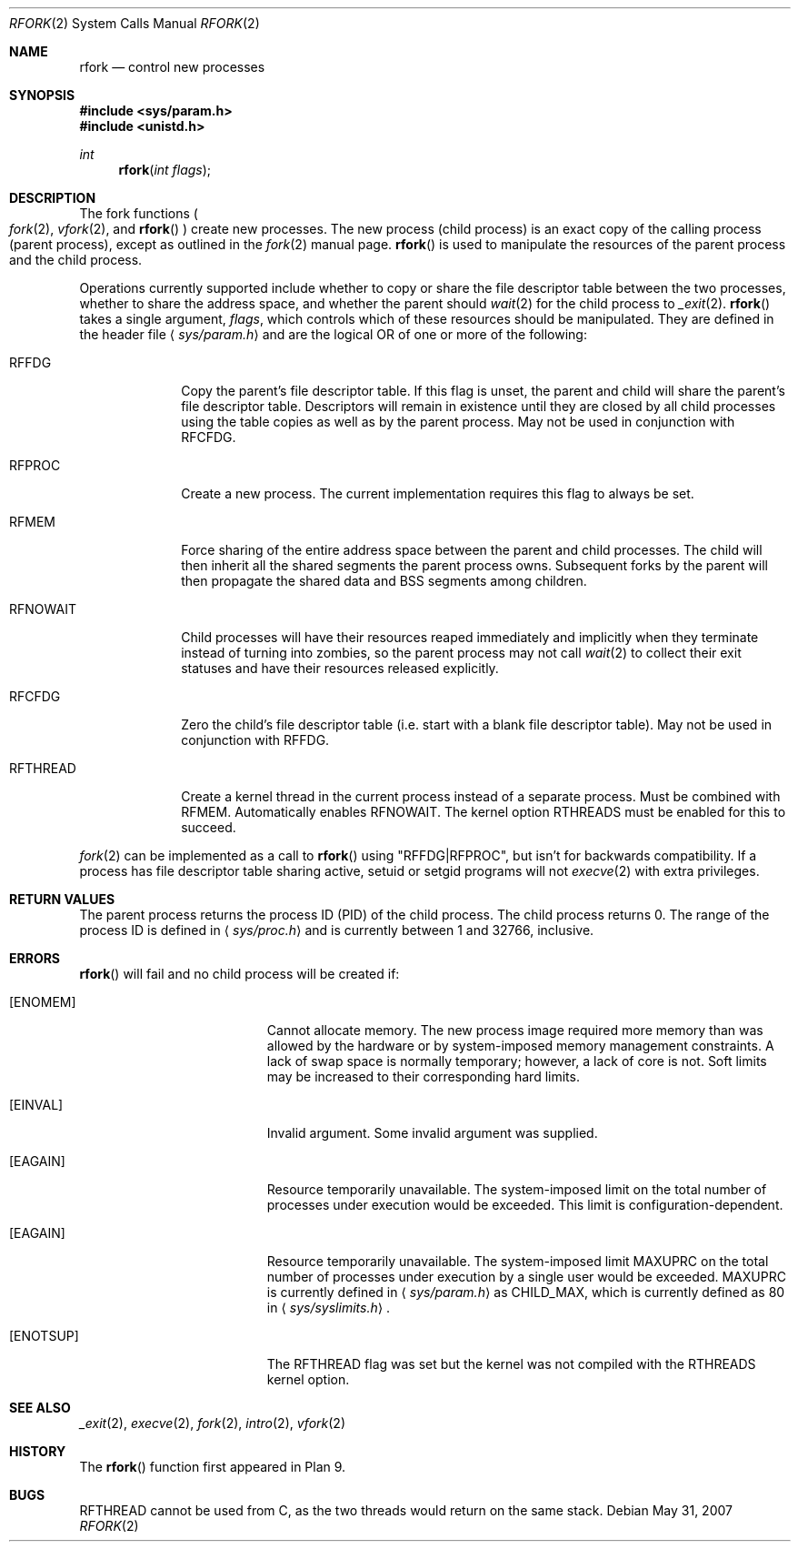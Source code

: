 .\"	$OpenBSD: rfork.2,v 1.23 2007/05/31 19:19:33 jmc Exp $
.\"
.\" Copyright (c) 2003 Jason McIntyre <jmc@openbsd.org>
.\"
.\" Permission to use, copy, modify, and distribute this software for any
.\" purpose with or without fee is hereby granted, provided that the above
.\" copyright notice and this permission notice appear in all copies.
.\"
.\" THE SOFTWARE IS PROVIDED "AS IS" AND THE AUTHOR DISCLAIMS ALL WARRANTIES
.\" WITH REGARD TO THIS SOFTWARE INCLUDING ALL IMPLIED WARRANTIES OF
.\" MERCHANTABILITY AND FITNESS. IN NO EVENT SHALL THE AUTHOR BE LIABLE FOR
.\" ANY SPECIAL, DIRECT, INDIRECT, OR CONSEQUENTIAL DAMAGES OR ANY DAMAGES
.\" WHATSOEVER RESULTING FROM LOSS OF USE, DATA OR PROFITS, WHETHER IN AN
.\" ACTION OF CONTRACT, NEGLIGENCE OR OTHER TORTIOUS ACTION, ARISING OUT OF
.\" OR IN CONNECTION WITH THE USE OR PERFORMANCE OF THIS SOFTWARE.
.\"
.Dd $Mdocdate: May 31 2007 $
.Dt RFORK 2
.Os
.Sh NAME
.Nm rfork
.Nd control new processes
.Sh SYNOPSIS
.Fd #include <sys/param.h>
.Fd #include <unistd.h>
.Ft int
.Fn rfork "int flags"
.Sh DESCRIPTION
The fork functions
.Po
.Xr fork 2 ,
.Xr vfork 2 ,
and
.Fn rfork
.Pc
create new processes.
The new process
.Pq child process
is an exact copy of the calling process
.Pq parent process ,
except as outlined in the
.Xr fork 2
manual page.
.Fn rfork
is used to manipulate the resources of the parent process and the
child process.
.Pp
Operations currently supported include whether to copy or share the file
descriptor table between the two processes, whether to share the address
space, and whether the parent should
.Xr wait 2
for the child process to
.Xr _exit 2 .
.Fn rfork
takes a single argument,
.Fa flags ,
which controls which of these resources should be manipulated.
They are defined in the header file
.Aq Pa sys/param.h
and are the logical OR of one or more of the following:
.Bl -tag -width "RFNOWAIT"
.\" .It Dv RFNAMEG
.\" New Plan 9
.\" .Sq name space .
.\" This is a Plan 9 specific flag, and is not implemented.
.\" .It Dv RFENVG
.\" Copy Plan 9
.\" .Sq env space .
.\" This is a Plan 9 specific flag, and is not implemented.
.It Dv RFFDG
Copy the parent's file descriptor table.
If this flag is unset, the parent and child will share the parent's
file descriptor table.
Descriptors will remain in existence until they are closed by all
child processes using the table copies as well as by the parent process.
May not be used in conjunction with
.Dv RFCFDG .
.\" .It Dv RFNOTEG
.\" Create new Plan 9
.\" .Sq note group .
.\" This is a Plan 9 specific flag, and is not implemented.
.It Dv RFPROC
Create a new process.
The current implementation requires this flag to always be set.
.It Dv RFMEM
Force sharing of the entire address space between the parent and child
processes.
The child will then inherit all the shared segments the parent process owns.
Subsequent forks by the parent will then propagate the shared
data and BSS segments among children.
.It Dv RFNOWAIT
Child processes will have their resources reaped immediately and
implicitly when they terminate instead of turning into zombies,
so the parent process may not call
.Xr wait 2
to collect their exit statuses and have their resources released
explicitly.
.\" .It Dv RFCNAMEG
.\" Zero Plan 9
.\" .Sq name space .
.\" This is a Plan 9 specific flag, and is not implemented.
.\" .It Dv RFCENVG
.\" Zero Plan 9
.\" .Sq env space .
.\" This is a Plan 9 specific flag, and is not implemented.
.It Dv RFCFDG
Zero the child's file descriptor table
.Pq i.e. start with a blank file descriptor table .
May not be used in conjunction with
.Dv RFFDG .
.It Dv RFTHREAD
Create a kernel thread in the current process instead of a separate
process.
Must be combined with
.Dv RFMEM .
Automatically enables
.Dv RFNOWAIT .
The kernel option RTHREADS must be enabled for this to succeed.
.El
.Pp
.Xr fork 2
can be implemented as a call to
.Fn rfork
using "RFFDG|RFPROC", but isn't for backwards compatibility.
If a process has file descriptor table sharing active, setuid or setgid
programs will not
.Xr execve 2
with extra privileges.
.Sh RETURN VALUES
The parent process returns the process ID
.Pq PID
of the child process.
The child process returns 0.
The range of the process ID is defined in
.Aq Pa sys/proc.h
and is currently between 1 and 32766, inclusive.
.Sh ERRORS
.Fn rfork
will fail and no child process will be created if:
.Bl -tag -width Er
.It Bq Er ENOMEM
Cannot allocate memory.
The new process image required more memory than was allowed by the hardware or
by system-imposed memory management constraints.
A lack of swap space is normally temporary; however, a lack of core is not.
Soft limits may be increased to their corresponding hard limits.
.It Bq Er EINVAL
Invalid argument.
Some invalid argument was supplied.
.It Bq Er EAGAIN
Resource temporarily unavailable.
The system-imposed limit on the total
number of processes under execution would be exceeded.
This limit is configuration-dependent.
.It Bq Er EAGAIN
Resource temporarily unavailable.
The system-imposed limit
.Dv MAXUPRC
on the total number of processes under execution by a single user would be
exceeded.
.Dv MAXUPRC
is currently defined in
.Aq Pa sys/param.h
as
.Dv CHILD_MAX ,
which is currently defined as 80 in
.Aq Pa sys/syslimits.h .
.It Bq Er ENOTSUP
The
.Dv RFTHREAD
flag was set but the kernel was not compiled with the RTHREADS
kernel option.
.El
.Sh SEE ALSO
.Xr _exit 2 ,
.Xr execve 2 ,
.Xr fork 2 ,
.Xr intro 2 ,
.Xr vfork 2
.Sh HISTORY
The
.Fn rfork
function first appeared in Plan 9.
.Sh BUGS
.Dv RFTHREAD
cannot be used from C, as the two threads would return on the same stack.
